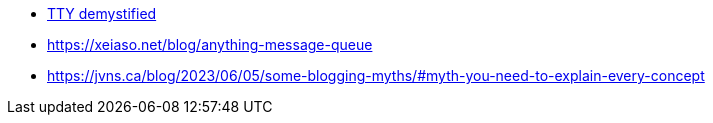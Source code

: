 +++
+++

- https://www.linusakesson.net/programming/tty/[TTY demystified]
- https://xeiaso.net/blog/anything-message-queue
- https://jvns.ca/blog/2023/06/05/some-blogging-myths/#myth-you-need-to-explain-every-concept

